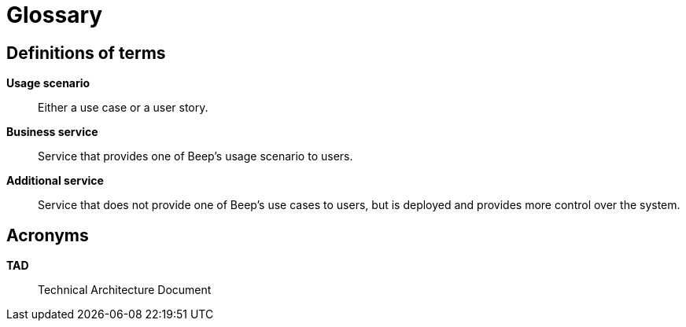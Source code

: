 = Glossary

== Definitions of terms

**Usage scenario**::
Either a use case or a user story.

**Business service**::
Service that provides one of Beep's usage scenario to users.

**Additional service**::
Service that does not provide one of Beep's use cases to users, but is deployed and provides more control over the system.

== Acronyms

**TAD**::
Technical Architecture Document
